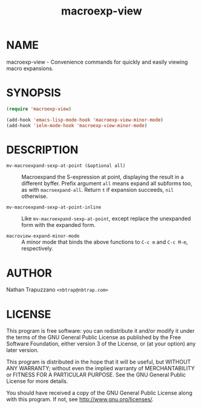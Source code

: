 #+TITLE: macroexp-view

* NAME

macroexp-view - Convenience commands for quickly and easily viewing macro expansions.

* SYNOPSIS

#+BEGIN_SRC emacs-lisp
  (require 'macroexp-view)
  
  (add-hook 'emacs-lisp-mode-hook 'macroexp-view-minor-mode)
  (add-hook 'ielm-mode-hook 'macroexp-view-minor-mode)
#+END_SRC

* DESCRIPTION

- =mv-macroexpand-sexp-at-point (&optional all)= :: Macroexpand the
     S-expression at point, displaying the result in a different
     byffer.  Prefix argument =all= means expand all subforms too, as
     with =macroexpand-all=.  Return =t= if expansion succeeds, =nil=
     otherwise.

- =mv-macroexpand-sexp-at-point-inline= :: Like
     =mv-macroexpand-sexp-at-point=, except replace the unexpanded
     form with the expanded form.

- =macroview-expand-minor-mode= :: A minor mode that binds the above
     functions to =C-c m= and =C-c M-m=, respectively.

* AUTHOR

Nathan Trapuzzano =<nbtrap@nbtrap.com>=

* LICENSE

This program is free software: you can redistribute it and/or modify it under
the terms of the GNU General Public License as published by the Free Software
Foundation, either version 3 of the License, or (at your option) any later
version.

This program is distributed in the hope that it will be useful, but WITHOUT
ANY WARRANTY; without even the implied warranty of MERCHANTABILITY or FITNESS
FOR A PARTICULAR PURPOSE.  See the GNU General Public License for more
details.

You should have received a copy of the GNU General Public License along with
this program.  If not, see [[http://www.gnu.org/licenses/]].
